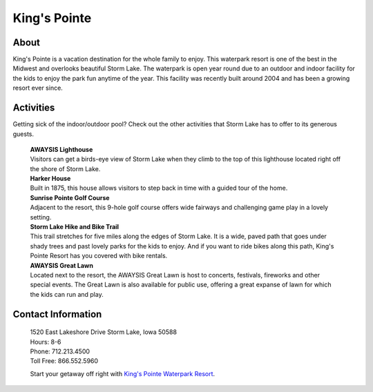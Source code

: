 King's Pointe
=============

.. image:: kingspointe.png
	:height: 300px
	:align: center

About
-----

King's Pointe is a vacation destination for the whole family to enjoy. This waterpark resort is one of the best in the Midwest and overlooks beautiful Storm Lake. The waterpark is open year round due to an outdoor and indoor facility for the kids to enjoy the park fun anytime of the year. This facility was recently built around 2004 and has been a growing resort ever since. 

Activities
----------

Getting sick of the indoor/outdoor pool? Check out the other activities that Storm Lake has to offer to its generous guests.

 | **AWAYSIS Lighthouse**
 | Visitors can get a birds-eye view of Storm Lake when they climb to the top of this lighthouse located right off the shore of Storm Lake.

 | **Harker House**
 | Built in 1875, this house allows visitors to step back in time with a guided tour of the home.

 | **Sunrise Pointe Golf Course**
 | Adjacent to the resort, this 9-hole golf course offers wide fairways and challenging game play in a lovely setting.

 | **Storm Lake Hike and Bike Trail**
 | This trail stretches for five miles along the edges of Storm Lake. It is a wide, paved path that goes under shady trees and past lovely parks for the kids to enjoy. And if you want to ride bikes along this path, King's Pointe Resort has you covered with bike rentals.

 | **AWAYSIS Great Lawn**
 | Located next to the resort, the AWAYSIS Great Lawn is host to concerts, festivals, fireworks and other special events. The Great Lawn is also available for public use, offering a great expanse of lawn for which the kids can run and play.


Contact Information
-------------------

 | 1520 East Lakeshore Drive Storm Lake, Iowa 50588
 | Hours: 8-6 
 | Phone: 712.213.4500
 | Toll Free: 866.552.5960

 Start your getaway off right with `King's Pointe Waterpark Resort <http://www.kingspointeresort.com//>`_. 